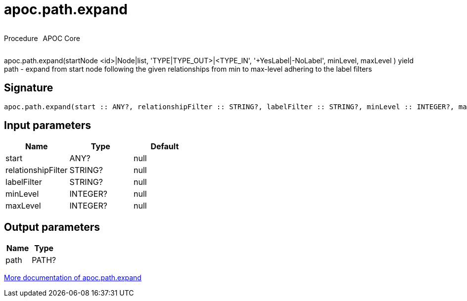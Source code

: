 ////
This file is generated by DocsTest, so don't change it!
////

= apoc.path.expand
:description: This section contains reference documentation for the apoc.path.expand procedure.

++++
<div style='display:flex'>
<div class='paragraph type procedure'><p>Procedure</p></div>
<div class='paragraph release core' style='margin-left:10px;'><p>APOC Core</p></div>
</div>
++++

[.emphasis]
apoc.path.expand(startNode <id>|Node|list, 'TYPE|TYPE_OUT>|<TYPE_IN', '+YesLabel|-NoLabel', minLevel, maxLevel ) yield path - expand from start node following the given relationships from min to max-level adhering to the label filters

== Signature

[source]
----
apoc.path.expand(start :: ANY?, relationshipFilter :: STRING?, labelFilter :: STRING?, minLevel :: INTEGER?, maxLevel :: INTEGER?) :: (path :: PATH?)
----

== Input parameters
[.procedures, opts=header]
|===
| Name | Type | Default 
|start|ANY?|null
|relationshipFilter|STRING?|null
|labelFilter|STRING?|null
|minLevel|INTEGER?|null
|maxLevel|INTEGER?|null
|===

== Output parameters
[.procedures, opts=header]
|===
| Name | Type 
|path|PATH?
|===

xref::graph-querying/expand-paths.adoc[More documentation of apoc.path.expand,role=more information]

